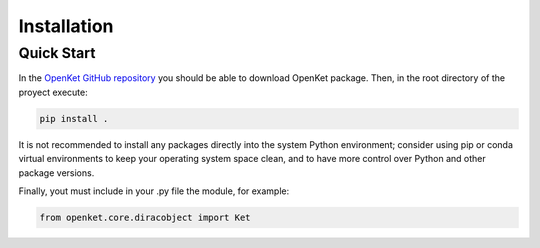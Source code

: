 .. _install:

**************
Installation
**************

.. _quick-start:

===========
Quick Start
===========

In the `OpenKet GitHub repository <https://github.com/pbbmx/openket.git>`_ you should be able to download OpenKet package.
Then, in the root directory of the proyect execute:


.. code-block:: bash

   pip install .

It is not recommended to install any packages directly into the system Python environment;
consider using pip or conda virtual environments to keep your operating system space clean,
and to have more control over Python and other package versions.

Finally, yout must include in your .py file the module, for example:

.. code-block:: python

   from openket.core.diracobject import Ket